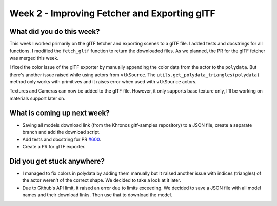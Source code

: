 Week 2 - Improving Fetcher and Exporting glTF
=============================================

.. post:: June 29 2022
   :author: Shivam Anand
   :tags: google
   :category: gsoc


What did you do this week?
--------------------------
This week I worked primarily on the glTF fetcher and exporting scenes to a glTF file. I added tests and docstrings for all functions. I modified the ``fetch_gltf`` function to return the downloaded files. As we planned, the PR for the glTF fetcher was merged this week.

I fixed the color issue of the glTF exporter by manually appending the color data from the actor to the ``polydata``. But there's another issue raised while using actors from ``vtkSource``. The ``utils.get_polydata_triangles(polydata)`` method only works with primitives and it raises error when used with ``vtkSource`` actors.

Textures and Cameras can now be added to the glTF file. However, it only supports base texture only, I'll be working on materials support later on.


What is coming up next week?
----------------------------

* Saving all models download link (from the Khronos gltf-samples repository) to a JSON file, create a separate branch and add the download script.
* Add tests and docstring for PR `#600 <https://github.com/fury-gl/fury/pull/600>`_.
* Create a PR for glTF exporter.

Did you get stuck anywhere?
---------------------------

* I managed to fix colors in polydata by adding them manually but It raised another issue with indices (triangles) of the actor weren't of the correct shape. We decided to take a look at it later.
* Due to Github's API limit, it raised an error due to limits exceeding. We decided to save a JSON file with all model names and their download links. Then use that to download the model.